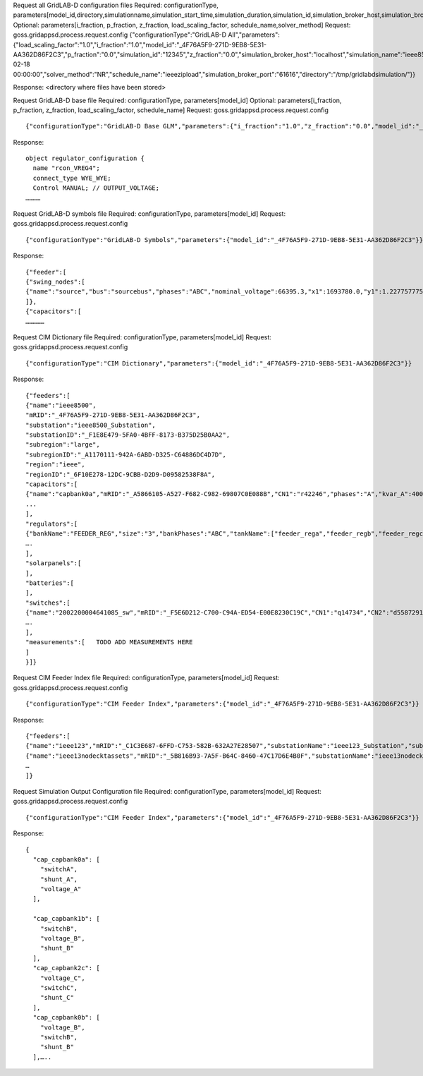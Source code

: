 



Request all GridLAB-D configuration files
Required: configurationType, parameters[model_id,directory,simulationname,simulation_start_time,simulation_duration,simulation_id,simulation_broker_host,simulation_broker_port]
Optional: parameters[i_fraction, p_fraction, z_fraction, load_scaling_factor, schedule_name,solver_method]
Request: goss.gridappsd.process.request.config
{"configurationType":"GridLAB-D All","parameters":{"load_scaling_factor":"1.0","i_fraction":"1.0","model_id":"_4F76A5F9-271D-9EB8-5E31-AA362D86F2C3","p_fraction":"0.0","simulation_id":"12345","z_fraction":"0.0","simulation_broker_host":"localhost","simulation_name":"ieee8500","simulation_duration":"60","simulation_start_time":"2018-02-18 00:00:00","solver_method":"NR","schedule_name":"ieeezipload","simulation_broker_port":"61616","directory":"/tmp/gridlabdsimulation/"}}

Response:
<directory where files have been stored>
  
  
Request GridLAB-D base file
Required: configurationType, parameters[model_id]
Optional: parameters[i_fraction, p_fraction, z_fraction, load_scaling_factor, schedule_name]
Request:  goss.gridappsd.process.request.config
::
  {"configurationType":"GridLAB-D Base GLM","parameters":{"i_fraction":"1.0","z_fraction":"0.0","model_id":"_4F76A5F9-271D-9EB8-5E31-AA362D86F2C3","load_scaling_factor":"1.0","schedule_name":"ieeezipload","p_fraction":"0.0"}}

Response:
::
  object regulator_configuration {
    name "rcon_VREG4";
    connect_type WYE_WYE;
    Control MANUAL; // OUTPUT_VOLTAGE;
  …………

Request GridLAB-D symbols file
Required: configurationType, parameters[model_id]
Request:  goss.gridappsd.process.request.config
::
  {"configurationType":"GridLAB-D Symbols","parameters":{"model_id":"_4F76A5F9-271D-9EB8-5E31-AA362D86F2C3"}}

Response:
::
  {"feeder":[
  {"swing_nodes":[
  {"name":"source","bus":"sourcebus","phases":"ABC","nominal_voltage":66395.3,"x1":1693780.0,"y1":1.22775777570982E7}
  ]},
  {"capacitors":[
  ……………


Request CIM Dictionary file
Required: configurationType, parameters[model_id]
Request: goss.gridappsd.process.request.config
::
  {"configurationType":"CIM Dictionary","parameters":{"model_id":"_4F76A5F9-271D-9EB8-5E31-AA362D86F2C3"}}

Response:
::
  {"feeders":[
  {"name":"ieee8500",
  "mRID":"_4F76A5F9-271D-9EB8-5E31-AA362D86F2C3",
  "substation":"ieee8500_Substation",
  "substationID":"_F1E8E479-5FA0-4BFF-8173-B375D25B0AA2",
  "subregion":"large",
  "subregionID":"_A1170111-942A-6ABD-D325-C64886DC4D7D",
  "region":"ieee",
  "regionID":"_6F10E278-12DC-9CBB-D2D9-D09582538F8A",
  "capacitors":[
  {"name":"capbank0a","mRID":"_A5866105-A527-F682-C982-69807C0E088B","CN1":"r42246","phases":"A","kvar_A":400.0,"kvar_B":0.0,"kvar_C":0.0,"nominalVoltage":12470.0,"nomU":7200.0,"phaseConnection":"Y","grounded":true,"enabled":true,"mode":"reactivePower","targetValue":-50000.0,"targetDeadband":-500000.0,"aVRDelay":100.0,"monitoredName":"cap_3a","monitoredClass":"ACLineSegment","monitoredBus":"q16642","monitoredPhase":"A"},
  ...
  ],
  "regulators":[
  {"bankName":"FEEDER_REG","size":"3","bankPhases":"ABC","tankName":["feeder_rega","feeder_regb","feeder_regc"],"endNumber":[2,2,2],"endPhase":["A","B","C"],"rtcName":["feeder_rega","feeder_regb","feeder_regc"],"mRID":["_330E7EDE-2C70-8F72-B183-AA4BA3C5E221","_0EBF840D-7BE9-0D81-03A0-315D617ECA27","_BBB3984D-2A67-7E15-0763-635C5B06A348"],"monitoredPhase":["A","B","C"],"TapChanger.tculControlMode":["volt","volt","volt"],"highStep":[32,32,32],"lowStep":[0,0,0],"neutralStep":[16,16,16],"normalStep":[16,16,16],"TapChanger.controlEnabled":[true,true,true],"lineDropCompensation":[false,false,false],"ltcFlag":[true,true,true],"RegulatingControl.enabled":[true,true,true],"RegulatingControl.discrete":[true,true,true],"RegulatingControl.mode":["voltage","voltage","voltage"],"step":[1.0125,1.0125,1.0063],"targetValue":[126.5000,126.5000,126.5000],"targetDeadband":[2.0000,2.0000,2.0000],"limitVoltage":[0.0000,0.0000,0.0000],"stepVoltageIncrement":[0.6250,0.6250,0.6250],"neutralU":[7200.0000,7200.0000,7200.0000],"initialDelay":[15.0000,15.0000,15.0000],"subsequentDelay":[2.0000,2.0000,2.0000],"lineDropR":[0.0000,0.0000,0.0000],"lineDropX":[0.0000,0.0000,0.0000],"reverseLineDropR":[0.0000,0.0000,0.0000],"reverseLineDropX":[0.0000,0.0000,0.0000],"ctRating":[300.0000,300.0000,300.0000],"ctRatio":[1500.0000,1500.0000,1500.0000],"ptRatio":[60.0000,60.0000,60.0000]},
  ….
  ],
  "solarpanels":[
  ],
  "batteries":[
  ],
  "switches":[
  {"name":"2002200004641085_sw","mRID":"_F5E6D212-C700-C94A-ED54-E00E8230C19C","CN1":"q14734","CN2":"d5587291-3_int","phases":"ABC","nominalVoltage":12470.0,"normalOpen":false},
  ….
  ],
  "measurements":[   TODO ADD MEASUREMENTS HERE
  ]
  }]}

Request CIM Feeder Index file
Required: configurationType, parameters[model_id]
Request: goss.gridappsd.process.request.config
::
  {"configurationType":"CIM Feeder Index","parameters":{"model_id":"_4F76A5F9-271D-9EB8-5E31-AA362D86F2C3"}}

Response:
::
  {"feeders":[
  {"name":"ieee123","mRID":"_C1C3E687-6FFD-C753-582B-632A27E28507","substationName":"ieee123_Substation","substationID":"_FE44B314-385E-C2BF-3983-3A10C6060022","subregionName":"large","subregionID":"_1CD7D2EE-3C91-3248-5662-A43EFEFAC224","regionName":"ieee","regionID":"_24809814-4EC6-29D2-B509-7F8BFB646437"},
  {"name":"ieee13nodecktassets","mRID":"_5B816B93-7A5F-B64C-8460-47C17D6E4B0F","substationName":"ieee13nodecktassets_Substation","substationID":"_D5B23536-54A7-984E-78F2-B136E9B6380E","subregionName":"test","subregionID":"_C43D4535-5786-01CD-C3C4-69AAC7945AD2","regionName":"ieee","regionID":"_85D8A951-64F2-4787-C922-4AE0AA99A874"},
  …
  ]}

Request Simulation Output Configuration file
Required: configurationType, parameters[model_id]
Request: goss.gridappsd.process.request.config
::
  {"configurationType":"CIM Feeder Index","parameters":{"model_id":"_4F76A5F9-271D-9EB8-5E31-AA362D86F2C3"}}

Response:
::
  {
    "cap_capbank0a": [
      "switchA",
      "shunt_A",
      "voltage_A"
    ],

    "cap_capbank1b": [
      "switchB",
      "voltage_B",
      "shunt_B"
    ],
    "cap_capbank2c": [
      "voltage_C",
      "switchC",
      "shunt_C"
    ],
    "cap_capbank0b": [
      "voltage_B",
      "switchB",
      "shunt_B"
    ],…..



